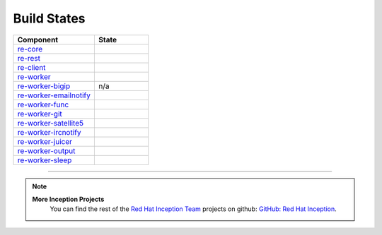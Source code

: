 Build States
************

.. list-table::
   :widths: 15 10
   :header-rows: 1

   * - Component
     - State
   * - `re-core <https://github.com/RHInception/re-core>`_
     - .. image:: https://api.travis-ci.org/RHInception/re-core.png
          :target: https://travis-ci.org/RHInception/re-core/
   * - `re-rest <https://github.com/RHInception/re-rest>`_
     - .. image:: https://api.travis-ci.org/RHInception/re-rest.png
          :target: https://travis-ci.org/RHInception/re-rest/
   * - `re-client <https://github.com/RHInception/re-client>`_
     - .. image:: https://api.travis-ci.org/RHInception/re-client.png
          :target: https://travis-ci.org/RHInception/re-client/
   * - `re-worker <https://github.com/RHInception/re-worker>`_
     - .. image:: https://api.travis-ci.org/RHInception/re-worker.png
          :target: https://travis-ci.org/RHInception/re-worker/
   * - `re-worker-bigip <https://github.com/RHInception/re-worker-bigip>`_
     - n/a
   * - `re-worker-emailnotify <https://github.com/RHInception/re-worker-emailnotify>`_
     - .. image:: https://api.travis-ci.org/RHInception/re-worker-emailnotify.png
          :target: https://travis-ci.org/RHInception/re-worker-emailnotify/
   * - `re-worker-func <https://github.com/RHInception/re-worker-func>`_
     - .. image:: https://api.travis-ci.org/RHInception/re-worker-func.png
          :target: https://travis-ci.org/RHInception/re-worker-func/
   * - `re-worker-git <https://github.com/RHInception/re-worker-git>`_
     - .. image:: https://api.travis-ci.org/RHInception/re-worker-git.png
          :target: https://travis-ci.org/RHInception/re-worker-git/
   * - `re-worker-satellite5 <https://github.com/RHInception/re-worker-satellite5>`_
     - .. image:: https://api.travis-ci.org/RHInception/re-worker-satellite5.png
          :target: https://travis-ci.org/RHInception/re-worker-satellite5/
   * - `re-worker-ircnotify <https://github.com/RHInception/re-worker-ircnotify>`_
     - .. image:: https://api.travis-ci.org/RHInception/re-worker-ircnotify.png
          :target: https://travis-ci.org/RHInception/re-worker-ircnotify/
   * - `re-worker-juicer <https://github.com/RHInception/re-worker-juicer>`_
     - .. image:: https://api.travis-ci.org/RHInception/re-worker-juicer.png
          :target: https://travis-ci.org/RHInception/re-worker-juicer/
   * - `re-worker-output <https://github.com/RHInception/re-worker-output>`_
     - .. image:: https://api.travis-ci.org/RHInception/re-worker-output.png
          :target: https://travis-ci.org/RHInception/re-worker-output/
   * - `re-worker-sleep <https://github.com/RHInception/re-worker-sleep>`_
     - .. image:: https://api.travis-ci.org/RHInception/re-worker-sleep.png
          :target: https://travis-ci.org/RHInception/re-worker-sleep/

----

.. note::
   **More Inception Projects**
      You can find the rest of the `Red Hat Inception Team
      <http://developerblog.redhat.com/tag/inception/>`_ projects on
      github: `GitHub: Red Hat Inception
      <https://github.com/RHInception/>`_.
